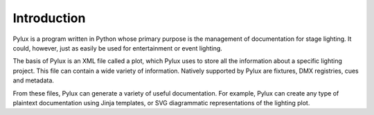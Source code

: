 Introduction
============

Pylux is a program written in Python whose primary purpose is the management 
of documentation for stage lighting. It could, however, just as easily be 
used for entertainment or event lighting.

The basis of Pylux is an XML file called a plot, which Pylux uses to store 
all the information about a specific lighting project. This file can contain 
a wide variety of information. Natively supported by Pylux are fixtures, 
DMX registries, cues and metadata.

From these files, Pylux can generate a variety of useful documentation. For 
example, Pylux can create any type of plaintext documentation using Jinja 
templates, or SVG diagrammatic representations of the lighting plot.
